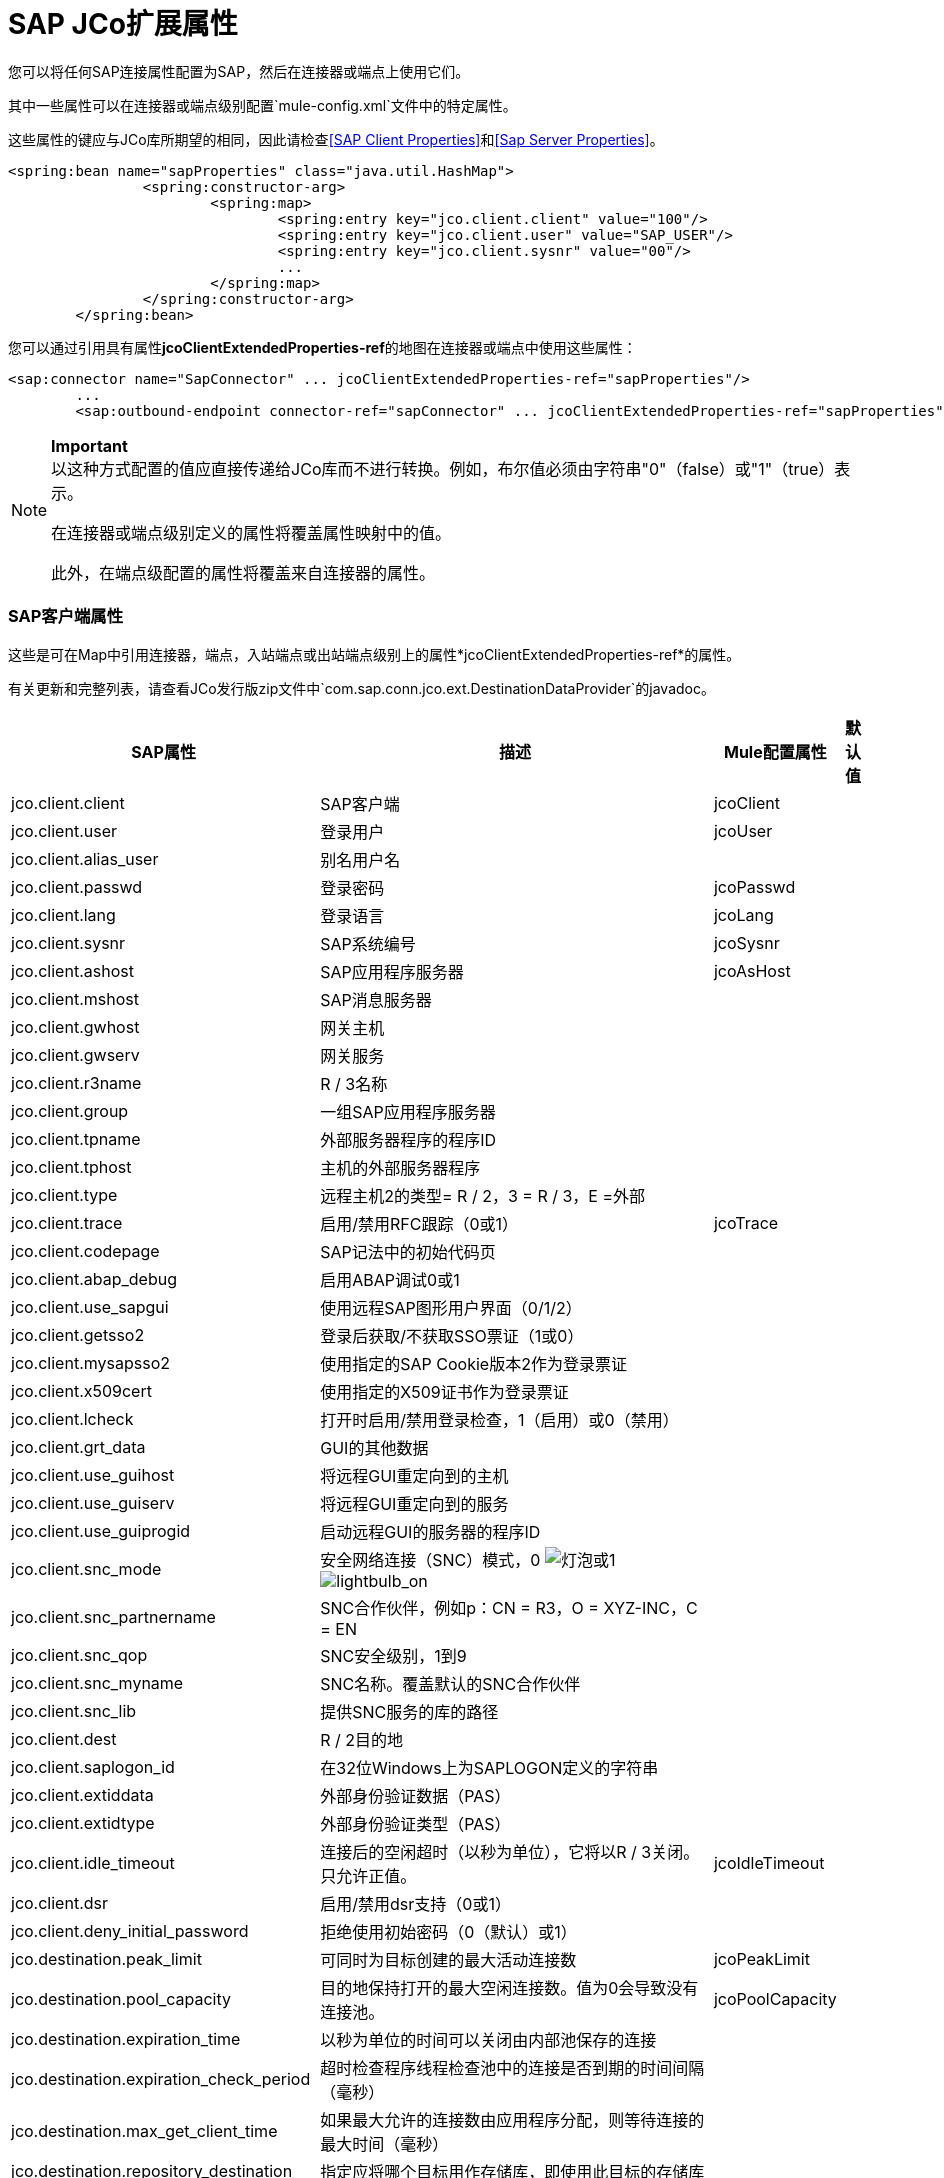 =  SAP JCo扩展属性

您可以将任何SAP连接属性配置为SAP，然后在连接器或端点上使用它们。

其中一些属性可以在连接器或端点级别配置`mule-config.xml`文件中的特定属性。

这些属性的键应与JCo库所期望的相同，因此请检查<<SAP Client Properties>>和<<Sap Server Properties>>。

[source, xml, linenums]
----
<spring:bean name="sapProperties" class="java.util.HashMap">
		<spring:constructor-arg>
			<spring:map>
				<spring:entry key="jco.client.client" value="100"/>
				<spring:entry key="jco.client.user" value="SAP_USER"/>
				<spring:entry key="jco.client.sysnr" value="00"/>
				...
			</spring:map>
		</spring:constructor-arg>
	</spring:bean>
----

您可以通过引用具有属性**jcoClientExtendedProperties-ref**的地图在连接器或端点中使用这些属性：

[source, xml, linenums]
----
<sap:connector name="SapConnector" ... jcoClientExtendedProperties-ref="sapProperties"/>
	...
	<sap:outbound-endpoint connector-ref="sapConnector" ... jcoClientExtendedProperties-ref="sapProperties">
----

[NOTE]
====
*Important* +
以这种方式配置的值应直接传递给JCo库而不进行转换。例如，布尔值必须由字符串"0"（false）或"1"（true）表示。

在连接器或端点级别定义的属性将覆盖属性映射中的值。

此外，在端点级配置的属性将覆盖来自连接器的属性。
====

===  SAP客户端属性

这些是可在Map中引用连接器，端点，入站端点或出站端点级别上的属性*jcoClientExtendedProperties-ref*的属性。

有关更新和完整列表，请查看JCo发行版zip文件中`com.sap.conn.jco.ext.DestinationDataProvider`的javadoc。

[%header%autowidth.spread]
|===
| SAP属性 |描述 | Mule配置属性 |默认值
| jco.client.client
| SAP客户端
| jcoClient
|
| jco.client.user
|登录用户
| jcoUser
|
| jco.client.alias_user
|别名用户名
|
|
| jco.client.passwd
|登录密码
| jcoPasswd
|
| jco.client.lang
|登录语言
| jcoLang
|
| jco.client.sysnr
| SAP系统编号
| jcoSysnr
|
| jco.client.ashost
| SAP应用程序服务器
| jcoAsHost
|
| jco.client.mshost
| SAP消息服务器
|
|
| jco.client.gwhost
|网关主机
|
|
| jco.client.gwserv
|网关服务
|
|
| jco.client.r3name
| R / 3名称
|
|
| jco.client.group
|一组SAP应用程序服务器
|
|
| jco.client.tpname
|外部服务器程序的程序ID
|
|
| jco.client.tphost
|主机的外部服务器程序
|
|
| jco.client.type
|远程主机2的类型= R / 2，3 = R / 3，E =外部
|
|
| jco.client.trace
|启用/禁用RFC跟踪（0或1）
| jcoTrace
|
| jco.client.codepage
| SAP记法中的初始代码页
|
|
| jco.client.abap_debug
|启用ABAP调试0或1
|
|
| jco.client.use_sapgui
|使用远程SAP图形用户界面（0/1/2）
|
|
| jco.client.getsso2
|登录后获取/不获取SSO票证（1或0）
|
|
| jco.client.mysapsso2
|使用指定的SAP Cookie版本2作为登录票证
|
|
| jco.client.x509cert
|使用指定的X509证书作为登录票证
|
|
| jco.client.lcheck
|打开时启用/禁用登录检查，1（启用）或0（禁用）
|
|
| jco.client.grt_data
| GUI的其他数据
|
|
| jco.client.use_guihost
|将远程GUI重定向到的主机
|
|
| jco.client.use_guiserv
|将远程GUI重定向到的服务
|
|
| jco.client.use_guiprogid
|启动远程GUI的服务器的程序ID
|
|
| jco.client.snc_mode
|安全网络连接（SNC）模式，0 image:lightbulb.png[灯泡]或1 image:lightbulb_on.png[lightbulb_on]
|
|
| jco.client.snc_partnername
| SNC合作伙伴，例如p：CN = R3，O = XYZ-INC，C = EN
|
|
| jco.client.snc_qop
| SNC安全级别，1到9
|
|
| jco.client.snc_myname
| SNC名称。覆盖默认的SNC合作伙伴
|
|
| jco.client.snc_lib
|提供SNC服务的库的路径
|
|
| jco.client.dest
| R / 2目的地
|
|
| jco.client.saplogon_id
|在32位Windows上为SAPLOGON定义的字符串
|
|
| jco.client.extiddata
|外部身份验证数据（PAS）
|
|
| jco.client.extidtype
|外部身份验证类型（PAS）
|
|
| jco.client.idle_timeout
|连接后的空闲超时（以秒为单位），它将以R / 3关闭。只允许正值。
| jcoIdleTimeout
|
| jco.client.dsr
|启用/禁用dsr支持（0或1）
|
|
| jco.client.deny_initial_password
|拒绝使用初始密码（0（默认）或1）
|
|
| jco.destination.peak_limit
|可同时为目标创建的最大活动连接数
| jcoPeakLimit
|
| jco.destination.pool_capacity
|目的地保持打开的最大空闲连接数。值为0会导致没有连接池。
| jcoPoolCapacity
|
| jco.destination.expiration_time
|以秒为单位的时间可以关闭由内部池保存的连接
|
|
| jco.destination.expiration_check_period
|超时检查程序线程检查池中的连接是否到期的时间间隔（毫秒）
|
|
| jco.destination.max_get_client_time
|如果最大允许的连接数由应用程序分配，则等待连接的最大时间（毫秒）
|
|
| jco.destination.repository_destination
|指定应将哪个目标用作存储库，即使用此目标的存储库
|
|
| jco.destination.repository.user
|可选：如果未设置存储库目标，并且设置了此属性，则它将用作存储库调用的用户。这允许使用不同的用户进行资源库查找
|
|
| jco.destination.repository.passwd
|存储库用户的密码。强制性的，如果一个存储库用户应该使用。
|
|
| jco.destination.repository.snc_mode
|可选：如果将SNC用于此目标，则可以为存储库连接关闭SNC（如果此属性设置为0）。默认值为jco.client.snc_mode
|
|
| jco.destination.one_roundtrip_repository
| 1强制在SAP Server中使用RFC_METADTA_GET，0取消激活它。如果未设置，则目标将首先进行远程调用以检查RFC_METADATA_GET是否可用。
|
|
|===

===  SAP服务器属性

这些是在入站端点级别引用属性*jcoServerExtendedProperties-ref*的Map中可以使用的属性。

[source, xml, linenums]
----
<sap:outbound-endpoint connector-ref="sapConnector" ... jcoServerExtendedProperties-ref="sapServerProperties">
----

要获得更新和完整的列表，请在您的Jco发行版中检查com.sap.conn.jco.ext.ServerDataProvider的javadocs。

[%header%autowidth.spread]
|===
| SAP属性 |描述 | Mule配置属性 |默认值
| jco.server.gwhost *  |应在其上注册服务器的网关主机 | jcoGwHost  | 
| jco.server.gwserv *  |网关服务，即可以完成注册的端口 | jcoGwService  | 
| jco.server.progid *  |完成注册的程序ID  | jcoProgId  | 
| jco.server.connection_count *  |应该在网关 |注册的连接数jcoConnectionCount  | 2
| jco.server.saprouter  |用于受防火墙保护的系统的SAP路由器字符串 |   | 
| jco.server.max_startup_delay  |发生故障时的两次启动尝试之间的最长时间（以秒为单位） |   | 
| jco.server.repository_destination  |从中获取存储库的客户端目标 |   | 
| jco.server.repository_map  |存储库映射，如果JCoServer使用多个存储库 |   | 
| jco.server.trace  |启用/禁用RFC跟踪（0或1） |   | 
| jco.server.worker_thread_count  |设置JCoServer实例可以使用的线程数 |   | 
| jco.server.worker_thread_min_count  |设置JCoServer始终保持运行的线程数 |   | 
| jco.server.snc_mode **  |安全网络连接（SNC）模式，0（关）或1（开） |   | 
| jco.server.snc_qop **  | SNC安全级别，1至9  |   | 
| jco.server.snc_myname **  |服务器的SNC名称。覆盖默认的SNC名称。通常类似于p：CN = JCoServer，O = ACompany，C = EN  |   | 
| jco.server.snc_lib **  |提供SNC服务的库的路径。 |   | 
|===

_ *可选参数_ +
_ ** SNC参数（仅在snc_mode打开时需要）_
